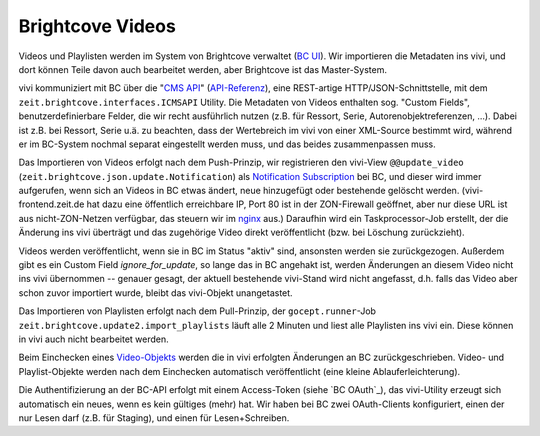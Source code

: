 =================
Brightcove Videos
=================

Videos und Playlisten werden im System von Brightcove verwaltet (`BC UI`_). Wir
importieren die Metadaten ins vivi, und dort können Teile davon auch bearbeitet
werden, aber Brightcove ist das Master-System.

vivi kommuniziert mit BC über die "`CMS API`_" (`API-Referenz`_), eine
REST-artige HTTP/JSON-Schnittstelle, mit dem
``zeit.brightcove.interfaces.ICMSAPI`` Utility. Die Metadaten von Videos
enthalten sog. "Custom Fields", benutzerdefinierbare Felder, die wir recht
ausführlich nutzen (z.B. für Ressort, Serie, Autorenobjektreferenzen, ...).
Dabei ist z.B. bei Ressort, Serie u.ä. zu beachten, dass der Wertebreich im
vivi von einer XML-Source bestimmt wird, während er im BC-System nochmal
separat eingestellt werden muss, und das beides zusammenpassen muss.

Das Importieren von Videos erfolgt nach dem Push-Prinzip, wir registrieren den
vivi-View ``@@update_video`` (``zeit.brightcove.json.update.Notification``) als
`Notification Subscription`_ bei BC, und dieser wird immer aufgerufen, wenn
sich an Videos in BC etwas ändert, neue hinzugefügt oder bestehende gelöscht
werden. (vivi-frontend.zeit.de hat dazu eine öffentlich erreichbare IP, Port 80
ist in der ZON-Firewall geöffnet, aber nur diese URL ist aus nicht-ZON-Netzen
verfügbar, das steuern wir im `nginx`_ aus.) Daraufhin wird ein
Taskprocessor-Job erstellt, der die Änderung ins vivi überträgt und das
zugehörige Video direkt veröffentlicht (bzw. bei Löschung zurückzieht).

Videos werden veröffentlicht, wenn sie in BC im Status "aktiv" sind, ansonsten
werden sie zurückgezogen. Außerdem gibt es ein Custom Field
`ignore_for_update`, so lange das in BC angehakt ist, werden Änderungen an
diesem Video nicht ins vivi übernommen -- genauer gesagt, der aktuell
bestehende vivi-Stand wird nicht angefasst, d.h. falls das Video aber schon
zuvor importiert wurde, bleibt das vivi-Objekt unangetastet.

Das Importieren von Playlisten erfolgt nach dem Pull-Prinzip, der
``gocept.runner``-Job ``zeit.brightcove.update2.import_playlists`` läuft alle 2
Minuten und liest alle Playlisten ins vivi ein. Diese können in vivi auch nicht
bearbeitet werden.

Beim Einchecken eines `Video-Objekts`_ werden die in vivi erfolgten Änderungen
an BC zurückgeschrieben. Video- und Playlist-Objekte werden nach dem Einchecken
automatisch veröffentlicht (eine kleine Ablauferleichterung).

Die Authentifizierung an der BC-API erfolgt mit einem Access-Token (siehe `BC
OAuth`_), das vivi-Utility erzeugt sich automatisch ein neues, wenn es kein
gültiges (mehr) hat. Wir haben bei BC zwei OAuth-Clients konfiguriert, einen
der nur Lesen darf (z.B. für Staging), und einen für Lesen+Schreiben.

.. _`BC UI`: https://videocloud.brightcove.com/
.. _`CMS API`: https://support.brightcove.com/overview-cms-api
.. _`API-Referenz`: https://brightcovelearning.github.io/Brightcove-API-References/cms-api/v1/doc/index.html
.. _`Video-Objekts`: https://github.com/zeitonline/zeit.content.video
.. _`Notification Subscription`: https://support.brightcove.com/cms-api-notifications
.. _`nginx`: https://github.com/zeitonline/vivi-deployment/blob/master/components/nginx/vivi.conf
.. `BC OAuth`: http://docs.brightcove.com/en/video-cloud/oauth-api/getting-started/oauth-api-overview.html
